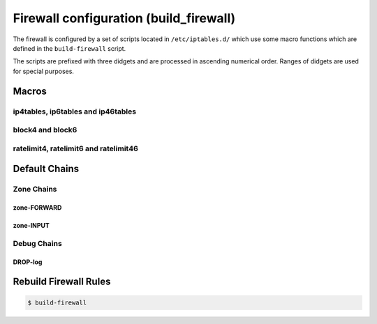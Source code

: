 Firewall configuration (build_firewall)
======================================

The firewall is configured by a set of scripts located in ``/etc/iptables.d/``
which use some macro functions which are defined in the ``build-firewall`` script.

The scripts are prefixed with three didgets and are processed in ascending numerical order.
Ranges of didgets are used for special purposes.

Macros
------

ip4tables, ip6tables and ip46tables
```````````````````````````````````

block4 and block6
`````````````````

ratelimit4, ratelimit6 and ratelimit46
``````````````````````````````````````

Default Chains
--------------

Zone Chains
```````````

zone-FORWARD
............

zone-INPUT
..........

Debug Chains
````````````

DROP-log
........


Rebuild Firewall Rules
----------------------

.. code-block:: sh

  $ build-firewall
